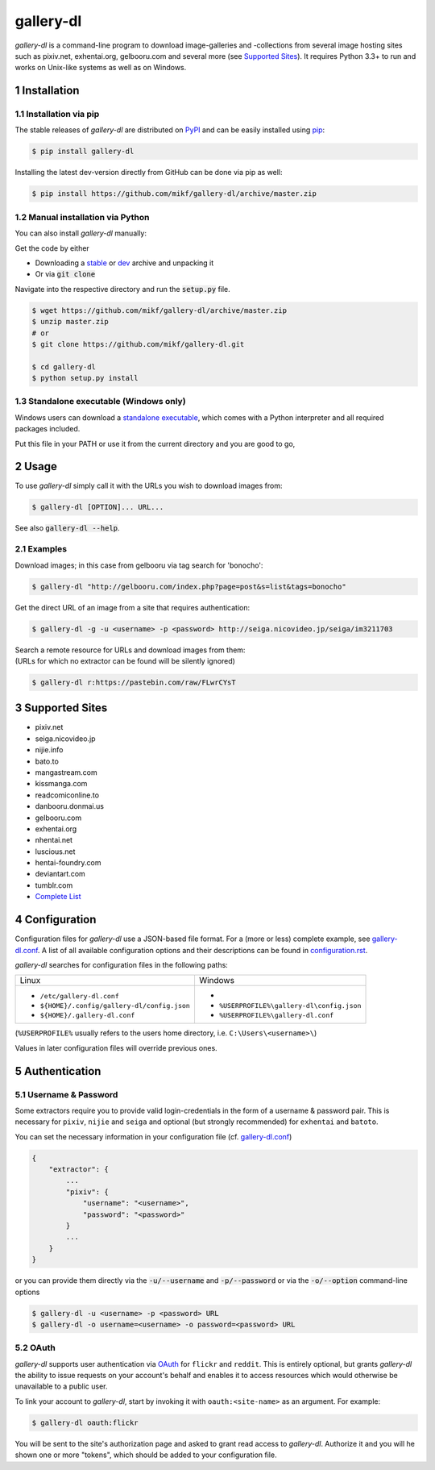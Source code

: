 ==========
gallery-dl
==========

*gallery-dl* is a command-line program to download image-galleries and
-collections from several image hosting sites such as pixiv.net, exhentai.org,
gelbooru.com and several more (see `Supported Sites`_). It requires Python 3.3+
to run and works on Unix-like systems as well as on Windows.


|pypi| |build|

.. section-numbering::


Installation
============

Installation via pip
--------------------

The stable releases of *gallery-dl* are distributed on PyPI_ and can be
easily installed using pip_:

.. code:: bash

    $ pip install gallery-dl

Installing the latest dev-version directly from GitHub can be done via
pip as well:

.. code:: bash

    $ pip install https://github.com/mikf/gallery-dl/archive/master.zip


Manual installation via Python
------------------------------

You can also install *gallery-dl* manually:

Get the code by either

* Downloading a stable_ or dev_ archive and unpacking it
* Or via :code:`git clone`

Navigate into the respective directory and run the :code:`setup.py` file.

.. code:: bash

    $ wget https://github.com/mikf/gallery-dl/archive/master.zip
    $ unzip master.zip
    # or
    $ git clone https://github.com/mikf/gallery-dl.git

    $ cd gallery-dl
    $ python setup.py install


Standalone executable (Windows only)
------------------------------------

Windows users can download a `standalone executable`_, which comes with a
Python interpreter and all required packages included.

Put this file in your PATH or use it from the current directory and you are
good to go,


Usage
=====

To use *gallery-dl* simply call it with the URLs you wish to download images
from:

.. code:: bash

    $ gallery-dl [OPTION]... URL...

See also :code:`gallery-dl --help`.


Examples
--------

Download images; in this case from gelbooru via tag search for 'bonocho':

.. code:: bash

    $ gallery-dl "http://gelbooru.com/index.php?page=post&s=list&tags=bonocho"


Get the direct URL of an image from a site that requires authentication:

.. code:: bash

    $ gallery-dl -g -u <username> -p <password> http://seiga.nicovideo.jp/seiga/im3211703


| Search a remote resource for URLs and download images from them:
| (URLs for which no extractor can be found will be silently ignored)

.. code:: bash

    $ gallery-dl r:https://pastebin.com/raw/FLwrCYsT


Supported Sites
===============

* pixiv.net
* seiga.nicovideo.jp
* nijie.info
* bato.to
* mangastream.com
* kissmanga.com
* readcomiconline.to
* danbooru.donmai.us
* gelbooru.com
* exhentai.org
* nhentai.net
* luscious.net
* hentai-foundry.com
* deviantart.com
* tumblr.com
* `Complete List`_


Configuration
=============

Configuration files for *gallery-dl* use a JSON-based file format.
For a (more or less) complete example, see gallery-dl.conf_.
A list of all available configuration options and their
descriptions can be found in configuration.rst_.

*gallery-dl* searches for configuration files in the following paths:

+--------------------------------------------+------------------------------------------+
| Linux                                      | Windows                                  |
+--------------------------------------------+------------------------------------------+
|* ``/etc/gallery-dl.conf``                  |*                                         |
|* ``${HOME}/.config/gallery-dl/config.json``|* ``%USERPROFILE%\gallery-dl\config.json``|
|* ``${HOME}/.gallery-dl.conf``              |* ``%USERPROFILE%\gallery-dl.conf``       |
+--------------------------------------------+------------------------------------------+

(``%USERPROFILE%`` usually refers to the users home directory,
i.e. ``C:\Users\<username>\``)

Values in later configuration files will override previous ones.


Authentication
==============

Username & Password
-------------------

Some extractors require you to provide valid login-credentials in the form of
a username & password pair.
This is necessary for ``pixiv``, ``nijie`` and ``seiga`` and optional
(but strongly recommended) for ``exhentai`` and ``batoto``.

You can set the necessary information in your configuration file
(cf. gallery-dl.conf_)

.. code::

    {
        "extractor": {
            ...
            "pixiv": {
                "username": "<username>",
                "password": "<password>"
            }
            ...
        }
    }

or you can provide them directly via the
:code:`-u/--username` and :code:`-p/--password` or via the
:code:`-o/--option` command-line options

.. code:: bash

    $ gallery-dl -u <username> -p <password> URL
    $ gallery-dl -o username=<username> -o password=<password> URL

OAuth
-----

*gallery-dl* supports user authentication via OAuth_ for ``flickr`` and
``reddit``. This is entirely optional, but grants *gallery-dl* the ability
to issue requests on your account's behalf and enables it to access resources
which would otherwise be unavailable to a public user.

To link your account to *gallery-dl*, start by invoking it with
``oauth:<site-name>`` as an argument. For example:

.. code:: bash

    $ gallery-dl oauth:flickr

You will be sent to the site's authorization page and asked to grant read
access to *gallery-dl*. Authorize it and you will he shown one or more
"tokens", which should be added to your configuration file.


.. _gallery-dl.conf:       https://github.com/mikf/gallery-dl/blob/master/docs/gallery-dl.conf
.. _configuration.rst:     https://github.com/mikf/gallery-dl/blob/master/docs/configuration.rst
.. _Complete List:         https://github.com/mikf/gallery-dl/blob/master/docs/supportedsites.rst
.. _standalone executable: https://github.com/mikf/gallery-dl/releases/download/v0.8.4/gallery-dl.exe
.. _Python:   https://www.python.org/downloads/
.. _Requests: https://pypi.python.org/pypi/requests/
.. _PyPI:     https://pypi.python.org/pypi
.. _pip:      https://pip.pypa.io/en/stable/
.. _stable:   https://github.com/mikf/gallery-dl/archive/v0.8.4.zip
.. _dev:      https://github.com/mikf/gallery-dl/archive/master.zip
.. _OAuth:    https://en.wikipedia.org/wiki/OAuth

.. |pypi| image:: https://img.shields.io/pypi/v/gallery-dl.svg
    :target: https://pypi.python.org/pypi/gallery-dl

.. |build| image:: https://travis-ci.org/mikf/gallery-dl.svg?branch=master
    :target: https://travis-ci.org/mikf/gallery-dl
